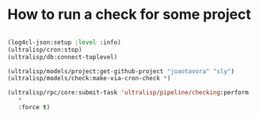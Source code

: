 * How to run a check for some project

#+BEGIN_SRC lisp

(log4cl-json:setup :level :info)
(ultralisp/cron:stop)
(ultralisp/db:connect-toplevel)

(ultralisp/models/project:get-github-project "joaotavora" "sly")
(ultralisp/models/check:make-via-cron-check *)

(ultralisp/rpc/core:submit-task 'ultralisp/pipeline/checking:perform
   *
   :force t)
#+END_SRC
